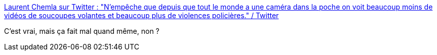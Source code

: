 :jbake-type: post
:jbake-status: published
:jbake-title: Laurent Chemla sur Twitter : "N'empêche que depuis que tout le monde a une caméra dans la poche on voit beaucoup moins de vidéos de soucoupes volantes et beaucoup plus de violences policières." / Twitter
:jbake-tags: citation,france,police,extra-terrestres,cynisme,_mois_juin,_année_2020
:jbake-date: 2020-06-28
:jbake-depth: ../
:jbake-uri: shaarli/1593369956000.adoc
:jbake-source: https://nicolas-delsaux.hd.free.fr/Shaarli?searchterm=https%3A%2F%2Ftwitter.com%2Flaurentchemla%2Fstatus%2F1276937999847227394&searchtags=citation+france+police+extra-terrestres+cynisme+_mois_juin+_ann%C3%A9e_2020
:jbake-style: shaarli

https://twitter.com/laurentchemla/status/1276937999847227394[Laurent Chemla sur Twitter : "N'empêche que depuis que tout le monde a une caméra dans la poche on voit beaucoup moins de vidéos de soucoupes volantes et beaucoup plus de violences policières." / Twitter]

C'est vrai, mais ça fait mal quand même, non ?
